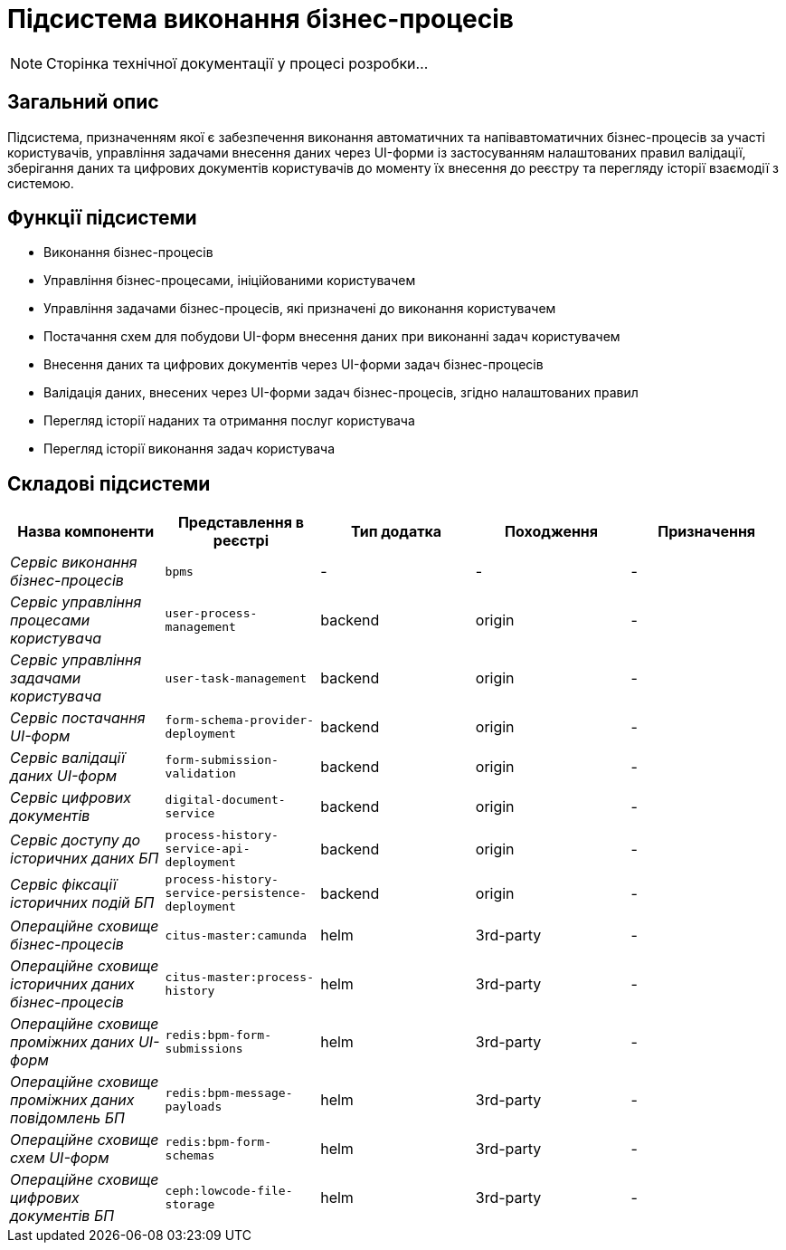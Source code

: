 = Підсистема виконання бізнес-процесів

[NOTE]
--
Сторінка технічної документації у процесі розробки...
--

== Загальний опис

Підсистема, призначенням якої є забезпечення виконання автоматичних та напівавтоматичних бізнес-процесів за участі користувачів, управління задачами внесення даних через UI-форми із застосуванням налаштованих правил валідації, зберігання даних та цифрових документів користувачів до моменту їх внесення до реєстру та перегляду історії взаємодії з системою.

== Функції підсистеми

* Виконання бізнес-процесів
* Управління бізнес-процесами, ініційованими користувачем
* Управління задачами бізнес-процесів, які призначені до виконання користувачем
* Постачання схем для побудови UI-форм внесення даних при виконанні задач користувачем
* Внесення даних та цифрових документів через UI-форми задач бізнес-процесів
* Валідація даних, внесених через UI-форми задач бізнес-процесів, згідно налаштованих правил
* Перегляд історії наданих та отримання послуг користувача
* Перегляд історії виконання задач користувача

== Складові підсистеми

|===
|Назва компоненти|Представлення в реєстрі|Тип додатка|Походження|Призначення

|_Сервіс виконання бізнес-процесів_
|`bpms`
|-
|-
|-

|_Сервіс управління процесами користувача_
|`user-process-management`
|backend
|origin
|-

|_Сервіс управління задачами користувача_
|`user-task-management`
|backend
|origin
|-


|_Сервіс постачання UI-форм_
|`form-schema-provider-deployment`
|backend
|origin
|-


|_Сервіс валідації даних UI-форм_
|`form-submission-validation`
|backend
|origin
|-


|_Сервіс цифрових документів_
|`digital-document-service`
|backend
|origin
|-

|_Сервіс доступу до історичних даних БП_
|`process-history-service-api-deployment`
|backend
|origin
|-

|_Сервіс фіксації історичних подій БП_
|`process-history-service-persistence-deployment`
|backend
|origin
|-

|_Операційне сховище бізнес-процесів_
|`citus-master:camunda`
|helm
|3rd-party
|-

|_Операційне сховище історичних даних бізнес-процесів_
|`citus-master:process-history`
|helm
|3rd-party
|-

|_Операційне сховище проміжних даних UI-форм_
|`redis:bpm-form-submissions`
|helm
|3rd-party
|-

|_Операційне сховище проміжних даних повідомлень БП_
|`redis:bpm-message-payloads`
|helm
|3rd-party
|-

|_Операційне сховище схем UI-форм_
|`redis:bpm-form-schemas`
|helm
|3rd-party
|-

|_Операційне сховище цифрових документів БП_
|`ceph:lowcode-file-storage`
|helm
|3rd-party
|-

|===